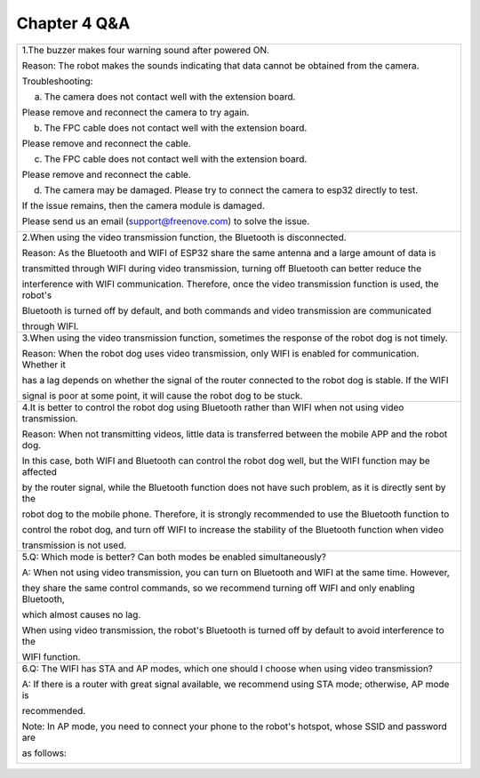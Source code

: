 ##############################################################################
Chapter 4 Q&A
##############################################################################

+---------------------------------------------------------------------------------------------------------------+
| 1.The buzzer makes four warning sound after powered ON.                                                       |
|                                                                                                               |
| Reason: The robot makes the sounds indicating that data cannot be obtained from the camera.                   |
|                                                                                                               |
| Troubleshooting:                                                                                              |
|                                                                                                               |
| a. The camera does not contact well with the extension board.                                                 |
|                                                                                                               |
| Please remove and reconnect the camera to try again.                                                          |
|                                                                                                               |
| |Chapter04_00|                                                                                                |
|                                                                                                               |
| b. The FPC cable does not contact well with the extension board.                                              |
|                                                                                                               |
| Please remove and reconnect the cable.                                                                        |
|                                                                                                               |
| |Chapter04_01|                                                                                                |
|                                                                                                               |
| c. The FPC cable does not contact well with the extension board.                                              |
|                                                                                                               |
| Please remove and reconnect the cable.                                                                        |
|                                                                                                               |
| |Chapter04_02|                                                                                                |
|                                                                                                               |
| d. The camera may be damaged. Please try to connect the camera to esp32 directly to test.                     |
|                                                                                                               |
| If the issue remains, then the camera module is damaged.                                                      |
|                                                                                                               |
| Please send us an email (support@freenove.com) to solve the issue.                                            |
|                                                                                                               |
| |Chapter04_03|                                                                                                |
+---------------------------------------------------------------------------------------------------------------+
| 2.When using the video transmission function, the Bluetooth is disconnected.                                  |
|                                                                                                               |
| Reason: As the Bluetooth and WIFI of ESP32 share the same antenna and a large amount of data is               |
|                                                                                                               |
| transmitted through WIFI during video transmission, turning off Bluetooth can better reduce the               |
|                                                                                                               |
| interference with WIFI communication. Therefore, once the video transmission function is used, the robot's    |
|                                                                                                               |
| Bluetooth is turned off by default, and both commands and video transmission are communicated                 |
|                                                                                                               |
| through WIFI.                                                                                                 |
+---------------------------------------------------------------------------------------------------------------+
| 3.When using the video transmission function, sometimes the response of the robot dog is not timely.          |
|                                                                                                               |
| Reason: When the robot dog uses video transmission, only WIFI is enabled for communication. Whether it        |
|                                                                                                               |
| has a lag depends on whether the signal of the router connected to the robot dog is stable.  If the WIFI      |
|                                                                                                               |
| signal is poor at some point, it will cause the robot dog to be stuck.                                        |
+---------------------------------------------------------------------------------------------------------------+
| 4.It is better to control the robot dog using Bluetooth rather than WIFI when not using video transmission.   |
|                                                                                                               |
| Reason: When not transmitting videos, little data is transferred between the mobile APP and the robot dog.    |
|                                                                                                               |
| In this case, both WIFI and Bluetooth can control the robot dog well, but the WIFI function may be affected   |
|                                                                                                               |
| by the router signal, while the Bluetooth function does not have such problem, as it is directly sent by the  |
|                                                                                                               |
| robot dog to the mobile phone. Therefore, it is strongly recommended to use the Bluetooth function to         |
|                                                                                                               |
| control the robot dog, and turn off WIFI to increase the stability of the Bluetooth function when video       |
|                                                                                                               |
| transmission is not used.                                                                                     |
+---------------------------------------------------------------------------------------------------------------+
| 5.Q: Which mode is better? Can both modes be enabled simultaneously?                                          |
|                                                                                                               |
| A: When not using video transmission, you can turn on Bluetooth and WIFI at the same time. However,           |
|                                                                                                               |
| they share the same control commands, so we recommend turning off WIFI and only enabling Bluetooth,           |
|                                                                                                               |
| which almost causes no lag.                                                                                   |
|                                                                                                               |
| When using video transmission, the robot's Bluetooth is turned off by default to avoid interference to the    |
|                                                                                                               |
| WIFI function.                                                                                                |
+---------------------------------------------------------------------------------------------------------------+
| 6.Q: The WIFI has STA and AP modes, which one should I choose when using video transmission?                  |
|                                                                                                               |
| A: If there is a router with great signal available, we recommend using STA mode; otherwise, AP mode is       |
|                                                                                                               |
| recommended.                                                                                                  |
|                                                                                                               |
| Note: In AP mode, you need to connect your phone to the robot's hotspot, whose SSID and password are          |
|                                                                                                               |
| as follows:                                                                                                   |
|                                                                                                               |
| |Chapter04_04|                                                                                                |
+---------------------------------------------------------------------------------------------------------------+

.. |Chapter04_00| image:: ../_static/imgs/4_Q&A/Chapter04_00.png
.. |Chapter04_01| image:: ../_static/imgs/4_Q&A/Chapter04_01.png
.. |Chapter04_02| image:: ../_static/imgs/4_Q&A/Chapter04_02.png
.. |Chapter04_03| image:: ../_static/imgs/4_Q&A/Chapter04_03.png
.. |Chapter04_04| image:: ../_static/imgs/4_Q&A/Chapter04_04.png